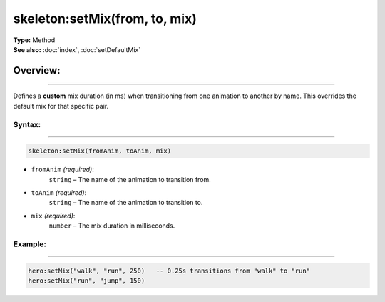 ===================================
skeleton:setMix(from, to, mix)
===================================

| **Type:** Method
| **See also:** :doc:`index`, :doc:`setDefaultMix`

Overview:
.........
---------

Defines a **custom** mix duration (in ms) when transitioning from one animation to
another by name. This overrides the default mix for that specific pair.

Syntax:
--------
--------

.. code-block:: lua

   skeleton:setMix(fromAnim, toAnim, mix)

- ``fromAnim`` *(required)*:
    ``string`` – The name of the animation to transition from.
- ``toAnim`` *(required)*:
    ``string`` – The name of the animation to transition to.
- ``mix`` *(required)*:
    ``number`` – The mix duration in milliseconds.

Example:
--------
--------

.. code-block:: lua

   hero:setMix("walk", "run", 250)   -- 0.25s transitions from "walk" to "run"
   hero:setMix("run", "jump", 150)